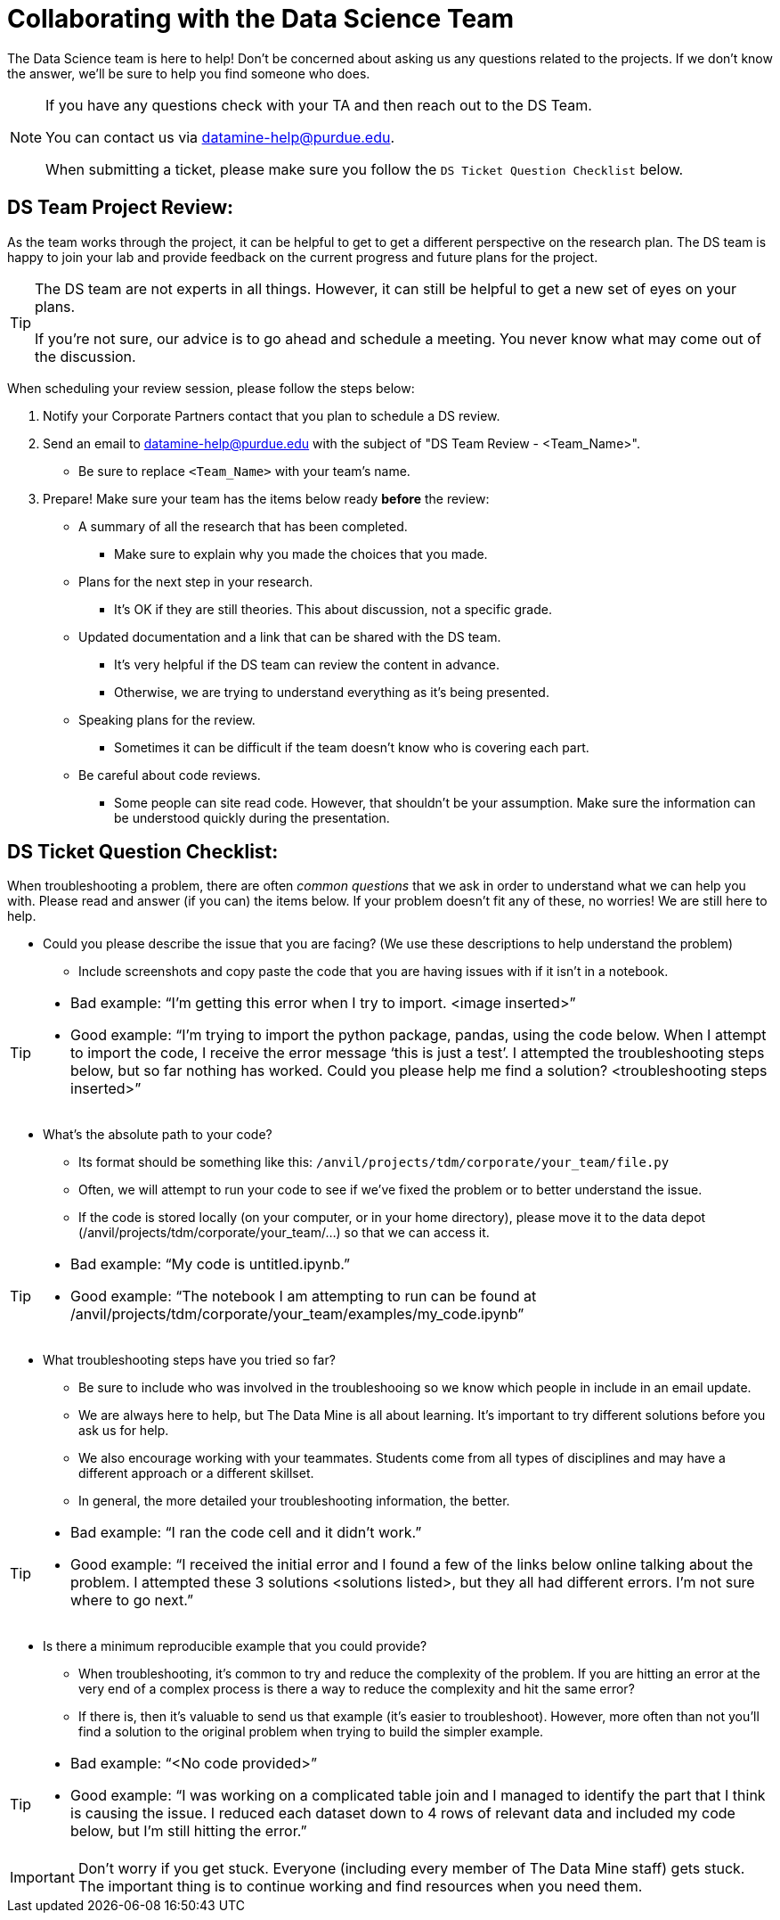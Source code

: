 = Collaborating with the Data Science Team

The Data Science team is here to help! Don’t be concerned about asking us any questions related to the projects. If we don’t know the answer, we’ll be sure to help you find someone who does.

[NOTE]
====
If you have any questions check with your TA and then reach out to the DS Team. 

You can contact us via datamine-help@purdue.edu. 

When submitting a ticket, please make sure you follow the `DS Ticket Question Checklist` below.
====

== DS Team Project Review:

As the team works through the project, it can be helpful to get to get a different perspective on the research plan. The DS team is happy to join your lab and provide feedback on the current progress and future plans for the project. 

[TIP]
====
The DS team are not experts in all things. However, it can still be helpful to get a new set of eyes on your plans. 

If you're not sure, our advice is to go ahead and schedule a meeting. You never know what may come out of the discussion. 
====

When scheduling your review session, please follow the steps below:

. Notify your Corporate Partners contact that you plan to schedule a DS review. 
. Send an email to datamine-help@purdue.edu with the subject of "DS Team Review - <Team_Name>".
** Be sure to replace `<Team_Name>` with your team's name.
. Prepare! Make sure your team has the items below ready **before** the review:
** A summary of all the research that has been completed. 
*** Make sure to explain why you made the choices that you made. 
** Plans for the next step in your research. 
*** It's OK if they are still theories. This about discussion, not a specific grade. 
** Updated documentation and a link that can be shared with the DS team. 
*** It's very helpful if the DS team can review the content in advance. 
*** Otherwise, we are trying to understand everything as it's being presented. 
** Speaking plans for the review. 
*** Sometimes it can be difficult if the team doesn't know who is covering each part. 
** Be careful about code reviews.
*** Some people can site read code. However, that shouldn't be your assumption. Make sure the information can be understood quickly during the presentation. 

== DS Ticket Question Checklist: 

When troubleshooting a problem, there are often _common questions_ that we ask in order to understand what we can help you with. Please read and answer (if you can) the items below. If your problem doesn’t fit any of these, no worries! We are still here to help. 

* Could you please describe the issue that you are facing? (We use these descriptions to help understand the problem)  
** Include screenshots and copy paste the code that you are having issues with if it isn’t in a notebook. 

[TIP]
====
* Bad example: “I’m getting this error when I try to import. <image inserted>” 
* Good example: “I’m trying to import the python package, pandas, using the code below. When I attempt to import the code, I receive the error message ‘this is just a test’. I attempted the troubleshooting steps below, but so far nothing has worked. Could you please help me find a solution? <troubleshooting steps inserted>” 
====

* What’s the absolute path to your code? 
** Its format should be something like this: `/anvil/projects/tdm/corporate/your_team/file.py` 
** Often, we will attempt to run your code to see if we’ve fixed the problem or to better understand the issue.  
** If the code is stored locally (on your computer, or in your home directory), please move it to the data depot (/anvil/projects/tdm/corporate/your_team/...) so that we can access it.  

[TIP]
====
* Bad example: “My code is untitled.ipynb.”  
* Good example: “The notebook I am attempting to run can be found at /anvil/projects/tdm/corporate/your_team/examples/my_code.ipynb”
====

* What troubleshooting steps have you tried so far? 
** Be sure to include who was involved in the troubleshooing so we know which people in include in an email update.  
** We are always here to help, but The Data Mine is all about learning. It’s important to try different solutions before you ask us for help.  
** We also encourage working with your teammates. Students come from all types of disciplines and may have a different approach or a different skillset. 
** In general, the more detailed your troubleshooting information, the better.  

[TIP]
====
* Bad example: “I ran the code cell and it didn’t work.” 
* Good example: “I received the initial error and I found a few of the links below online talking about the problem. I attempted these 3 solutions <solutions listed>, but they all had different errors. I’m not sure where to go next.” 
====

* Is there a minimum reproducible example that you could provide? 
** When troubleshooting, it’s common to try and reduce the complexity of the problem. If you are hitting an error at the very end of a complex process is there a way to reduce the complexity and hit the same error? 
** If there is, then it’s valuable to send us that example (it’s easier to troubleshoot). However, more often than not you’ll find a solution to the original problem when trying to build the simpler example.  

[TIP]
====
* Bad example: “<No code provided>” 
* Good example: “I was working on a complicated table join and I managed to identify the part that I think is causing the issue. I reduced each dataset down to 4 rows of relevant data and included my code below, but I’m still hitting the error.”
==== 

[IMPORTANT]
====
Don’t worry if you get stuck. Everyone (including every member of The Data Mine staff) gets stuck. The important thing is to continue working and find resources when you need them.
====